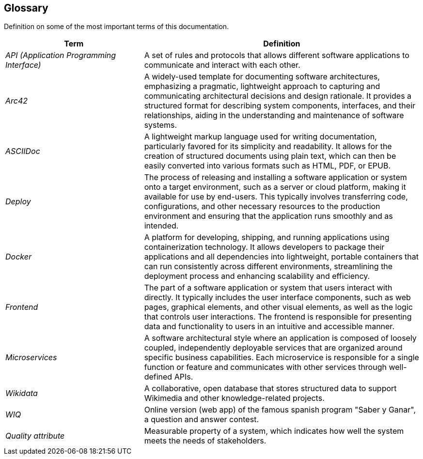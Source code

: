 ifndef::imagesdir[:imagesdir: ../images]

[[section-glossary]]
== Glossary
Definition on some of the most important terms of this documentation.

[options="header",cols="1,2"]
|===
|Term | Definition

| _API (Application Programming Interface)_ | A set of rules and protocols that allows different software applications to communicate and interact with each other.

| _Arc42_ | A widely-used template for documenting software architectures, emphasizing a pragmatic, lightweight approach to capturing and communicating architectural
 decisions and design rationale. It provides a structured format for describing system components, interfaces, and their relationships, aiding in the understanding 
 and maintenance of software systems.

| _ASCIIDoc_ | A lightweight markup language used for writing documentation, particularly favored for its simplicity and readability. 
It allows for the creation of structured documents using plain text, which can then be easily converted into various formats such as HTML, PDF, or EPUB.

| _Deploy_ | The process of releasing and installing a software application or system onto a target environment, such as a server or cloud platform,
 making it available for use by end-users. This typically involves transferring code, configurations, and other necessary resources to the production
 environment and ensuring that the application runs smoothly and as intended.

| _Docker_ | A platform for developing, shipping, and running applications using containerization technology. 
It allows developers to package their applications and all dependencies into lightweight, portable containers that can run consistently across different environments,
streamlining the deployment process and enhancing scalability and efficiency.

| _Frontend_ | The part of a software application or system that users interact with directly. It typically includes the user interface components, such as web pages, 
graphical elements, and other visual elements, as well as the logic that controls user interactions. The frontend is responsible for presenting data and functionality
 to users in an intuitive and accessible manner.

| _Microservices_ | A software architectural style where an application is composed of loosely coupled, independently deployable services that are organized around specific
 business capabilities. Each microservice is responsible for a single function or feature and communicates with other services through well-defined APIs.

| _Wikidata_ | A collaborative, open database that stores structured data to support Wikimedia and other knowledge-related projects.

| _WIQ_ | Online version (web app) of the famous spanish program "Saber y Ganar", a question and answer contest.

| _Quality attribute_ | Measurable property of a system, which indicates how well the system meets the needs of stakeholders.

|===
